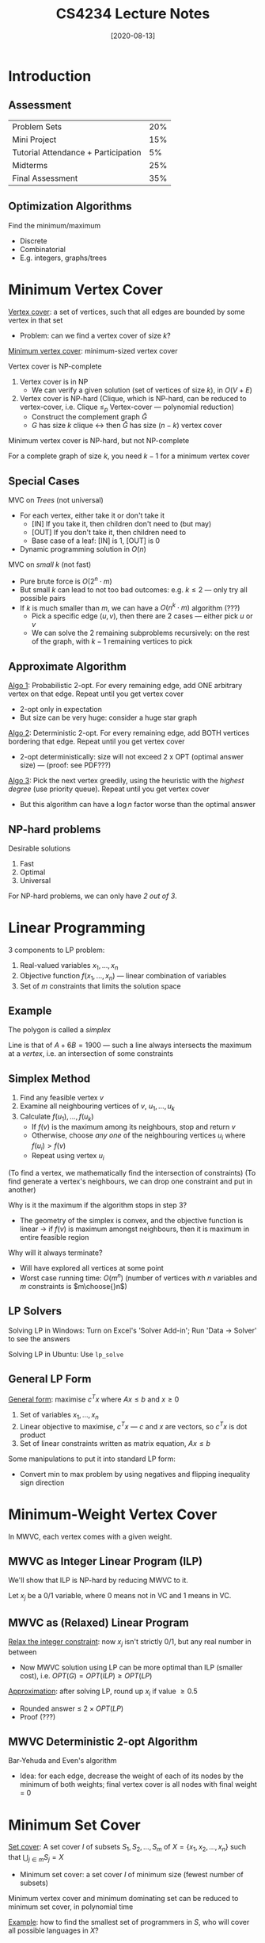 #+TITLE: CS4234 Lecture Notes
#+DATE: [2020-08-13]
#+LATEX_HEADER: \usepackage{indentfirst}
#+LATEX_HEADER: \usepackage{parskip}  \setlength{\parindent}{15pt}
#+LATEX_HEADER: \usepackage{sectsty}  \setcounter{secnumdepth}{2}
#+LATEX_HEADER: \usepackage{titlesec} \newcommand{\sectionbreak}{\clearpage}
#+LATEX_HEADER: \usepackage[margin=0.5in]{geometry}
#+LATEX_HEADER: \usepackage[outputdir=Output]{minted}
#+OPTIONS: toc:2 author:nil

* Introduction

** Assessment

| Problem Sets                        | 20% |
| Mini Project                        | 15% |
| Tutorial Attendance + Participation |  5% |
| Midterms                            | 25% |
| Final Assessment                    | 35% |

** Optimization Algorithms

Find the minimum/maximum
- Discrete
- Combinatorial
- E.g. integers, graphs/trees

* Minimum Vertex Cover

_Vertex cover_: a set of vertices, such that all edges are bounded by some vertex in that set
- Problem: can we find a vertex cover of size $k$?

_Minimum vertex cover_: minimum-sized vertex cover

Vertex cover is NP-complete
1. Vertex cover is in NP
   - We can verify a given solution (set of vertices of size $k$), in $O(V+E)$
2. Vertex cover is NP-hard (Clique, which is NP-hard, can be reduced to vertex-cover, i.e. Clique $\le_{p}$ Vertex-cover --- polynomial reduction)
   - Construct the complement graph $\bar{G}$
   - $G$ has size $k$ clique \leftrightarrow then $\bar{G}$ has size $(n-k)$ vertex cover

Minimum vertex cover is NP-hard, but not NP-complete

For a complete graph of size $k$, you need $k-1$ for a minimum vertex cover

** Special Cases

MVC on /Trees/ (not universal)
- For each vertex, either take it or don't take it
  - [IN] If you take it, then children don't need to (but may)
  - [OUT] If you don't take it, then children need to
  - Base case of a leaf: [IN] is 1, [OUT] is 0
- Dynamic programming solution in $O(n)$

MVC on /small k/ (not fast)
- Pure brute force is $O(2^n \cdot m)$
- But small /k/ can lead to not too bad outcomes: e.g. $k \le 2$ --- only try all possible pairs
- If $k$ is much smaller than $m$, we can have a $O(n^k \cdot m)$ algorithm (???)
  - Pick a specific edge $(u, v)$, then there are 2 cases --- either pick $u$ or $v$
  - We can solve the 2 remaining subproblems recursively: on the rest of the graph, with $k-1$ remaining vertices to pick

** Approximate Algorithm

_Algo 1_: Probabilistic 2-opt. For every remaining edge, add ONE arbitrary vertex on that edge. Repeat until you get vertex cover
- 2-opt only in expectation
- But size can be very huge: consider a huge star graph

_Algo 2_: Deterministic 2-opt. For every remaining edge, add BOTH vertices bordering that edge. Repeat until you get vertex cover
- 2-opt deterministically: size will not exceed 2 x OPT (optimal answer size) --- (proof: see PDF???)

_Algo 3_: Pick the next vertex greedily, using the heuristic with the /highest degree/ (use priority queue). Repeat until you get vertex cover
- But this algorithm can have a $\log n$ factor worse than the optimal answer

** NP-hard problems

Desirable solutions
1. Fast
2. Optimal
3. Universal

For NP-hard problems, we can only have /2 out of 3/.

* Linear Programming

3 components to LP problem:
1. Real-valued variables $x_1, \ldots, x_n$
2. Objective function $f(x_1, \ldots, x_n)$ --- linear combination of variables
3. Set of $m$ constraints that limits the solution space

** Example

\begin{align*}
max(A+6B) \ & \text{where:} \\
A &\le 200 \\
B &\le 300 \\
A+B &\le 400 \\
A &\ge 0 \\
\end{align*}

#+ATTR_LATEX: :width 200px
[[./img/lp-example.png]]

The polygon is called a /simplex/

Line is that of $A+6B=1900$ --- such a line always intersects the maximum at a /vertex/, i.e. an intersection of some constraints

** Simplex Method

1. Find any feasible vertex $v$
2. Examine all neighbouring vertices of $v$, $u_1, \ldots, u_k$
3. Calculate $f(u_1), \ldots, f(u_k)$
   - If $f(v)$ is the maximum among its neighbours, stop and return $v$
   - Otherwise, choose /any one/ of the neighbouring vertices $u_i$ where $f(u_i) > f(v)$
   - Repeat using vertex $u_i$

(To find a vertex, we mathematically find the intersection of constraints)
(To find generate a vertex's neighbours, we can drop one constraint and put in another)

Why is it the maximum if the algorithm stops in step 3?
- The geometry of the simplex is convex, and the objective function is linear \rightarrow if $f(v)$ is maximum amongst neighbours, then it is maximum in entire feasible region

Why will it always terminate?
- Will have explored all vertices at some point
- Worst case running time: $O(m^n)$ (number of vertices with $n$ variables and $m$ constraints is $m\choose{}n$)

** LP Solvers

Solving LP in Windows: Turn on Excel's 'Solver Add-in'; Run 'Data -> Solver' to see the answers

Solving LP in Ubuntu: Use ~lp_solve~

** General LP Form

_General form_: maximise $c^{T}x$ where $Ax\le{}b$ and $x\ge{}0$
1. Set of variables $x_1, \ldots, x_n$
2. Linear objective to maximise, $c^{T}x$ --- $c$ and $x$ are vectors, so $c^{T}x$ is dot product
3. Set of linear constraints written as matrix equation, $Ax \le b$

Some manipulations to put it into standard LP form:
- Convert min to max problem by using negatives and flipping inequality sign direction

* Minimum-Weight Vertex Cover

In MWVC, each vertex comes with a given weight.

#+ATTR_LATEX: :width 300px
[[./img/min-weight-vertex-cover-example.png]]

** MWVC as Integer Linear Program (ILP)

We'll show that ILP is NP-hard by reducing MWVC to it.

Let $x_j$ be a 0/1 variable, where 0 means not in VC and 1 means in VC.

\begin{align*}
min(\sum_{j=1}^{n} w(v_j) \cdot x_j) \ & \text{where:} \\
x_i + x_j &\ge 1 \ \text{for all} \ (i, j) \in{} E \\
x_j &\ge 0 \ \text{for all} \ j \in{} V \\
x_j &\le 1 \ \text{for all} \ j \in{} V \\
x_j &\in{} \mathbb{Z} \ \text{for all} \ j \in{} V
\end{align*}

** MWVC as (Relaxed) Linear Program

_Relax the integer constraint_: now $x_j$ isn't strictly 0/1, but any real number in between
- Now MWVC solution using LP can be more optimal than ILP (smaller cost), i.e. $OPT(G) = OPT(ILP) \ge OPT(LP)$

\begin{align*}
min(\sum_{j=1}^{n} w(v_j) \cdot x_j) \ & \text{where:} \\
x_i + x_j &\ge 1 \ \text{for all} \ (i, j) \in{} E \\
x_j &\ge 0 \ \text{for all} \ j \in{} V \\
x_j &\le 1 \ \text{for all} \ j \in{} V
\end{align*}

_Approximation_: after solving LP, round up $x_i$ if value \ge 0.5
- Rounded answer \le $2 \times OPT(LP)$
- Proof (???)

** MWVC Deterministic 2-opt Algorithm

Bar-Yehuda and Even's algorithm
- Idea: for each edge, decrease the weight of each of its nodes by the minimum of both weights; final vertex cover is all nodes with final weight = 0

* Minimum Set Cover

_Set cover_: A set cover $I$ of subsets $S_1, S_2, \ldots, S_m$ of $X = \{x_1, x_2, \ldots, x_n\}$ such that $\bigcup_{j\in{}m} S_j = X$
- Minimum set cover: a set cover $I$ of minimum size (fewest number of subsets)

Minimum vertex cover and minimum dominating set can be reduced to minimum set cover, in polynomial time

_Example_: how to find the smallest set of programmers in $S$, who will cover all possible languages in $X$?

#+ATTR_LATEX: :width 250px
[[./img/min-set-cover-example.png]]

** Greedy Minimum Set Cover

_Algorithm_
- Add sets greedily, one at a time, until everything is covered
- At each step, choose the next set that covers the most as-yet uncovered elements
- $O(\log n)$ approximation algorithm

*** Analysis

Let $x_1 \ldots x_n$ be the greedy order of selection of elements, let $c(j)$ be the number of elements covered at the same time, let $cost(x_j) = \frac{1}{c(j)}$ (such that cost of covering all elements in the same set is 1).

Suppose we have covered $x_1 \ldots x_{j-1}$, and want to cover the remaining $x_j \ldots x_n$, which has $(n-j+1)$ elements. Let $OPT$ be the cost of covering these remaining elements.

Then $OPT \ge \frac{n-j+1}{c(j)} = (n-j+1)cost(x_j)$, so $cost(x_j) \le \frac{OPT}{n-j+1}$.

Let $|I|$ be the size of the set cover of the greedy algorithm. Then:

\begin{align*}
|I| &= \sum_{j=1}^{n} cost(x_j) \\
&\le \sum_{j=1}^{n} \frac{OPT}{(n-j+1)} \\
&\le OPT \sum_{i=1}^{n} \frac{1}{i} \\
&\le OPT(\ln n + O(1))
\end{align*}

So the greedy set cover is at most $O(\log n)$ times optimal.

*** Example Question

#+ATTR_LATEX: :width 500px
[[./img/greedy-set-cover-qn.png]]

* Steiner Tree

Motivation: MST using only existing vertices can be expensive; you can add additional vertices (/Steiner points/) to reduce the total cost!

#+ATTR_LATEX: :width 200px
[[./img/steiner-tree-eg.png]]

#+ATTR_LATEX: :width 200px
[[./img/steiner-tree-sol.png]]

All 3 versions of the Steiner Tree problem (Euclidean, Metric, General) are /NP-hard/.

Still, Euclidean is the hardest, General is easier, and Metric is the easiest.

** Euclidean Steiner Tree

Let $R$ be a set of points in the Euclidean plane. Find a set of Steiner points $S$ and a minimum spanning tree $T = (R \cup S, E)$ (that minimizes weight), whereby edge weight is given by $d(u,v) = |u-v|$, i.e. Euclidean distance.

(\star) In an optimal solution, there are at most $(n-2)$ Steiner points. Each Steiner point has degree 3, forming 120 degree angles

_Problem_
- Given: set of required vertices $R$
- Find: set $S$ of Steiner vertices, minimum spanning tree $T = (R \cup S, E)$, whereby $d(u,v) = |u-v|$

** Metric Steiner Tree

Generalise the Euclidean Steiner Tree, but the distance function $d(u,v)$ can be /any/ metric function!

(\star) The set of possible Steiner vertices $S$ is /given/.

_Metric function properties_
- Non-negativity: $d(u,v) \ge 0$
- Identity: $d(u,u) = 0$
- Symmetric: $d(u,v) = d(v,u)$
- Triangle inequality: $d(u,v)+d(v,w) \ge d(u,w)$

_Problem_
- Given: set of required vertices $R$, set of Steiner vertices $S$, and distance metric $d : (R \cup S) \times (R \cup S) \rightarrow \mathbb{R}$
- Find: subset $S' \subset S$ of Steiner vertices, minimum spanning tree $T = (R \cup S', E)$

** General Steiner Tree

Generalise the Metric Steiner Tree, but $d$ does not need to be a distance metric.

_Problem_
- Given: set of required vertices $R$, set of Steiner vertices $S$, and graph $G = (V,E)$ whereby each edge $(u,v)\in{}E$ has a weight $d(u,v)$
- Find: subset $S' \subset S$ of Steiner vertices, minimum spanning tree $T = (R \cup S', E)$

** Metric-ST Approximation

MST is a 2-approximation algorithm for Metric-ST.

#+ATTR_LATEX: :width 200px
[[./img/metric-st-approx-1.png]]

#+ATTR_LATEX: :width 200px
[[./img/metric-st-approx-2.png]]

1. Begin with the optimal Steiner tree $T$, which can have some Steiner vertices.
2. Using DFS traversal, generate a cycle $C$ of $T$, whose length is $cost(C) = 2 \times cost(T)$.
3. Now we can bypass the Steiner vertices to create a cycle $C'$. Note that the cost won't increase (because of triangle inequality), so $cost(C') \le 2 \times cost(T)$.
4. Now we can remove duplicate vertices to create $C''$, then break any one edge in the cycle to create a spanning tree $T'$. So $cost(T') \le cost(C'') \le cost(C') \le 2 \times cost(T)$.

Therefore, MST has cost $\le 2 \times cost(T)$, the optimal Steiner tree.

** General-ST Approximation

Idea: reduce General-ST to Metric-ST, solve Metric-ST using approximation, convert Metric-ST solution to General-ST solution

_Metric completion_
- Use APSP (e.g. $O(V^3)$ Floyd-Warshall's) to make non-metric edge weights into metric ones (make the edge weights the shortest path lengths)

_Reconstruction_
- Assume $d(i,j) > d(i,k) + d(k,j)$
  - So APSP shortens $d(i,j)$ into $d(i,k) + d(k,j)$
- If the 'virtual' edge $(i,j)$ is taken in the Metric-ST version, then take edge $(i,k)$ and $(k,j)$ in the General-ST version
- Some edges may overlap and create cycles, so just take the MST of that

* Travelling Salesman Problem (TSP)

_TSP_: find a minimum cost cycle that visits all points.

Formally, given vertices $V$ and a non-negative distance function $d:V \times V \rightarrow \mathbb{R}$ (complete graph!), find a cycle $C = (e_1,\ldots,e_n)$ of minimum cost that contains all points in $V$, where cost of cycle $C$ is $\sum_{e\in{}C} d(e)$

_Brute force_: runs in $O(N!)$ time (there are $N!$ permutations)

_Dynamic programming_: runs in $O(N^2 \cdot 2^{N-1})$ time --- if memoize parts of the subtours (remember the best way to complete the remaining part of the tour)

** TSP Variants

- _M (Metric) vs G (General)_: Triangle inequality
- _R (Repeats-OK) vs NR (No-Repeats)_

|         | *Repeats* | *No Repeats* |
|---------+---------+------------|
| *Metric*  | M-R-TSP | M-NR-TSP   |
| *General* | G-R-TSP | G-NR-TSP   |

All of are /NP-hard/
- NR version of TSP is NP-hard: Hamiltonian cycle reduces to it
- 3 of 4 variants are equivalent and have approximations, except for G-NR-TSP (even approximations are NP-hard)

_M-R-TSP \leftrightarrow M-NR-TSP_
- NR to R: trivial, no change (all NR solutions are also legal R solutions)
  - $OPT(R) \le OPT(NR)$
- R to NR:
  - For all repeated vertices, take the 'shortcut' by cutting out the repeated vertex, which cannot increase cost (by triangle inequality)
  - So that will give a better/equal solution
  - $OPT(NR) \le OPT(R)$
- Hence $OPT(R) = OPT(NR)$
- For c-approximation algorithms --- cycles produced in one approximation algorithm can be converted to the other, cost of cycle $d(C) \le c \cdot OPT(R) = c \cdot OPT(NR)$

_M-R-TSP \leftrightarrow G-R-TSP_
- G to M: trivial, no change (because if we have a general approx algorithm, it will work for metric as well, which is more restrictive) 
- M to G: perform metric completion on general graph by running APSP, transforming it to a metric problem, so it works on a metric algorithm
  - General instance $(V, d_g)$ transformed to metric instance $(V, d_m)$
  - Run c-approx algorithm $A$ on the metric instance $(V, d_m)$ to produce cycle $C$
  - Then undo process by replacing each edge $(u, v)$ in $C$ with shortest path from $u$ to $v$ in the original graph, producing cycle $C'$
  - If $C'$ contains repeats, it's fine because it allows for repeats
  - $d(C') = d(C) \le c \cdot OPT(V, d_m)$, while $OPT(V, d_m) \le OPT(V, d_g)$, so $d(C') \le c \cdot OPT(V, d_g)$

(???)

[Stopped at 12:58PM]

* Max-Flow and Min-Cut (NOT NP-hard)

** Max-Flow

_Flow_

Input:
- Directed graph $G=(V,E)$
- Edge capacities $c(e)$
- Source $s$ and target $t$ (or sink)

Output:
- Assignment of flow $f(e)$ to each edge, with these constraints:
  - $0 \le f(e) \le c(e)$
  - For each vertex apart from $s$ and $t$, flow-in = flow-out (equilibrium constraint)
  - Unidirectional, no cycle with net flow
- Value of /st/-flow, $value(f) = \sum_{v:(s,v)\in{}E} f(s,v) = \sum_{v:(v,t)\in{}E} f(v,t)$

_Max flow_: Find an /st/-flow with maximum value

** Ford-Fulkerson Algorithm

(Requires integer capacities)

1. Construct a bidirectional /residual graph/, i.e. edges indicate how much flow can still be increased.
1. Initially, there is no flow, so set all forward capacities to their max, and backward capacities to 0.
2. While there exists one, find any /augmenting path/, a path from $s$ to $t$ with residual capacity.
  - Decrease the forward capacity by the bottleneck.
  - Increase the backward capacity by the bottleneck.

#+ATTR_LATEX: :width 200px
[[./img/ford-fulkerson-eg.png]]

How to find an augmenting path: use any $O(V+E)$ graph traversal algorithm to find any path from $s$ to $t$

Always terminates: duh, if capacities are integers

Always finds the max flow: no augmenting path exists, so the flow is maximum (by augmenting path theorem below; a simple proof by contradiction)

** Cuts and Flows

_Cut_: An /st/-cut partitions vertices into two disjoint sets $S$ and $T$, where $s\in{}S$ and $t\in{}T$

_Capacity of cut_: The /capacity/ of an /st/-cut is the sum of capacities of the edges that /cross/ the cut from $S\rightarrow{}T$. (NOT $T\rightarrow{}S$!)

#+ATTR_LATEX: :width 200px
[[./img/st-cut-capacity.png]]

_Net flow across cut_: The /net flow/ across an /st/-cut is the sum of flows from $S\rightarrow{}T$, minus the sum of flows from $T\rightarrow{}S$. (i.e. forward-flows - back-flows)

_Equality of cuts and flows_
- Let $f$ be a flow
- Then for all possible /st/-cuts, $net \ flow \ across \ cut(S,T) = value(f)$, no matter how you partition the vertices into $S$ and $T$!

Proof by induction:
- Base case: $S = \{source\}$
- Inductive step: add any node $X$ reachable from $S$ to $S$.
  - Since in-flow to $X$ = out-flow from $X$

_Weak duality of cuts and flows_

Weak duality: Let $f$ be a flow, and $(S,T)$ be an /st/-cut. Then $value(f) \le capacity(S,T)$
- Proof: $value(f) = flow \ across \ cut(S,T) \le capacity(S,T)$

_(\star) Max flow--min cut theorem_

For a max flow $f$, and $(S,T)$ an /st/-cut with minimum capacity, $value(f) = capacity(S,T)$

_Augmenting path theorem_

Any maximum flow $f$ has no augmenting paths in the residual graph (proof below)

_Equivalent statements_

The following statements are equivalent:
1. There exists a (minimum) /st/-cut whose capacity is the value of $f$
2. $f$ is a maximum flow
3. There is no augmenting path with respect to $f$

1 \rightarrow 2: There exists an $f$ capacity cut \rightarrow $f$ is maximum
- Assume $(S,T)$ is an /st/-cut with minimum capacity equal to $f$
- For all flows $g$, $value(g) \le capacity(S, T)$ (weak duality)
- For all flows $g$, $value(g) \le value(f)$
- $f$ is a maximum flow

2 \rightarrow 3: $f$ is a maximum flow \rightarrow there are no augmenting paths (augmenting path theorem)
- Assume otherwise, that there is some augmenting path
- Then flow can be increased by sending along augmenting path
- So $f$ is not a maximum flow, contradiction

3 \rightarrow 1: no augmenting paths \rightarrow there exists an $f$ capacity cut
- Suppose there is no augmenting path
- Let $S$ be vertices reachable from source in residual graph; let $T$ be remaining vertices
- This /st/-cut has capacity $f$:
  - All $S\rightarrow{}T$ are saturated
  - All $T\rightarrow{}S$ are empty
  - So $value(f) = net \ flow(S,T) = capacity(S,T)$

** Min-Cut
   
_Cut_: value of $(S,T)$ cut is sum of edges from $S\rightarrow{}T$, such that removing them disconnects $S$ and $T$

_Min-Cut_: cut with minimum value
- By maxflow-mincut theorem, value of min-cut = value of max-flow

** Ford-Fulkerson Analysis: $O(m^{2}U)$

Ford-Fulkerson is /slow/: $O(m^{2}U)$
- Each iteration: $O(m)$ to find augmenting path, where $m = |E|$ (we assume $m \ge n$, so ignore $O(n)$ for updating capacities in residual graph)
- Number of iterations: $O(mU)$. Max flow is at most $mU$, where $U$ is the max capacity among outgoing edges connected to $s$, $m$ is number of edges in graph
- Total cost: $O(m^2 U)$ (this is a pretty gross upper bound)

** Edmonds-Karp Algorithm: $O(m^{2}n)$

Idea: find the /shortest/ augmenting path (e.g. using BFS)!

Runtime: $O(m^{2}n)$
- Shortest augmenting path length never decreases
- Each iteration: $O(m)$ to find shortest augmenting path
- Number of iterations: at most $m\cdot{}n$

_Proving that shortest augmenting path length never decreases_

When we augment, two things will happen:
- We "delete" at least 1 bottleneck edge in residual graph
  - Does not shorten the augmenting path
- We could add backward/reverse edges in residual graph
  - Does not shorten the augmenting path either (why???)

_Proving that there are at most $m\cdot{}n$ iterations_

When we augment, every bottleneck edge along augmenting path will be "deleted" from residual graph $R$.

(\star) Show that each of the $m$ edges in $R$ can become the bottleneck edge at most $\frac{n}{2}$ times

Let $A$ and $B$ be 2 vertices connected by an edge in $R$.
- If $(A,B)$ becomes bottleneck edge for the first time, $dist(s,B) = dist(s,A) + 1$
- After augmenting, edge $(A,B)$ is deleted from $R$
- But $(A,B)$ can reappear if the flow from $A$ to $B$ is decreased, when reverse edge $(B,A)$ appears on some other shortest augmenting path afterwards
- Then $dist(s,A) = dist(s,B) + 1$
- Hence $dist(s,A) = dist(s,B) + 1 \ge old\text{-}dist(s,B) + 1 = old\text{-}dist(s,A) + 2$
- So if the bottleneck edge reappears, the distance to the same vertex $A$ must have increased by at least 2
- Since shortest path is at most length $n$, $(A,B)$ can only be bottleneck $\frac{n}{2}$ times
- Since there are $O(m)$ edges, there are at most $O(mn)$ times you'll encounter bottleneck edges

** Dinic's Algorithm: $O(mn^2)$

- Find level graph with BFS
- For each blocking flow $f'$ in the level graph:
  - Augment the flow by $f'$

_Analysis_
- There can only be $O(n)$ level graphs
- For each level graph, we only run BFS once and then DFS max $n$ times (why?)

* Push-Relabel Algorithm

Previously, we choose a /legal/ flow iteratively until we get the max flow

Now, we greedily push as much flow as possible from $s$, then cut back. We start from possibly /illegal/ flows and iteratively make them /legal/

Idea of Push-Relabel:
- Push as much flow as possible from $s$
- While there exists a vertex with unbalanced flow (flow-in > flow-out)
  - Invariant: No $s\rightarrow{}t$ path in residual graph $R$ (source and sink disconnected)
  - Calculate excess flow in that vertex (flow-in - flow-out)
  - Push some excess flow on an edge in residual graph $R$

_Pre-flow_: assignment of flow $f(u,v)\ge0$ to every edge $(u,v)\in{}E$ such that:
- We always satisfy capacity constraints: $f(u,v) \le c(u,v)$ for all $(u,v)\in{}E$
- Flow-in \ge flow-out: $\sum_z f(z,u) \ge \sum_w f(u,w)$ for all $u\in{}V-\{t\}$
- Pre-flow is /feasible/ if all $x(u) = 0$ for all $u\in{}V$

_Excess_: let $x(u) = excess(u) = \sum_z f(z,u) - \sum_w f(u,w)$

Problem: how do we avoid pushing flow in cycles?
- Solution: make an /elevation map/. Assign each vertex a /height/, where you can only push from higher to lower heights \rightarrow acyclic DAG

#+ATTR_LATEX: :width 250px
[[./img/push-relabel-height-map.png]]

Problem: we can get stuck with excess flow with nowhere to push it if it's acyclic!
- Solution: relabel operation

_Relabel_: to "raise the height"

_Basic Push-Relabel Algorithm_
- Heights start at 0, except source which is at height $n$
- $s$ pushes out as much flow as possible
- While $f$ is not feasible (i.e. exists one vertex $u$ such that $x(u) > 0$):
  - $r(u,v) = c(u,v) - f(u,v) + f(v,u)$
  - If there exists some vertex $u$ (not source or sink) and some vertex $v$ (including source and sink) where $u$ has excess, $(u,v)$ has capacity left and $u$ is higher than $v$
    (i.e. $x(u) > 0$, $r(u,v) > 0$, $h(u) > h(v)$):
  - Then push $b$ units of flow from $u$ to $v$, where $b = min(x(u), r(u,v))$ --- the bottleneck
  - Else choose any vertex $v$ with excess, and raise its height by 1 --- relabel

PUSH:
- If $b = r(u,v)$, then the push is /saturating/; $u$ becomes balanced only if $r(u,v)$ is also $x(u)$
- If $b \ne r(u,v)$ but $b = x(u)$, then the push is /non-saturating/; $u$ becomes balanced
RELABEL:
- Take a vertex and raise its height by 1

(??? TODO: CARRY ON)

* Max-Cardinality Bipartite Matching

(Graph matching is NOT NP-hard, it has polynomial time algorithms!)

_Matching_: a subset $M$ of edges in $G$ such that no two of them meet at a common vertex

_Maximum Matching_: a matching that contains the largest possible number of edges

_Max-Cardinality Bipartite Matching (MCBM)_: maximum matching with bipartite graph
- Much easier with bipartite graphs

_Weighted Matching_: mimimize or maximise the weights

** Overview of Matching Problems

Bipartite?
- Greedy? => (Un)weighted MCBM, use greedy bipartite matching
- Non-greedy?
  - Unweighted? => Unweighted MCBM, use augmenting path
  - Weighted? => Weighted MCBM, use min-cost-max-flow or Kuhn-Munkres

Non-Bipartite?
- Small? => (Un)weighted MCM, use DP with bitmask (maybe ~2^20)
- Big?
  - Unweighted? => Unweighted MCM, use Edmonds' matching (not NP-hard!)
  - Weighted? => Weighted MCM, can be done in polynomial time but it's hard

** Unweighted MCBM

- Augmenting Path: $O(VE)$
- Dinic's Max-Flow: $O(\sqrt{V}E)$
- Hopcroft-Karp: $O(\sqrt{V}E)$
- Augmenting Path++: $O(kE)$

_Augmenting Path_: $O(nm)$
- _Lemma_: A matching $M$ is maximum in $G$ \leftrightarrow There is no more augmenting path in $G$
- _Algorithm_: For each vertex in the left side:
  - If there exists an augmenting path, flip edges along augmenting path
- Only need one pass through all left vertices!

_Ford-Fulkerson_: $O(m^2)$ (since $U=1$)
- Convert to max flow with all directed edges, weight = 1

_Dinic's Max-Flow_: $O(\sqrt{n}m)$
- Convert to max flow with all directed edges, weight = 1

Bipartite Matching with Capacity, i.e. Assignment Problem
- E.g. each person can take up to 5 modules (not only 1-1 matching, but up to 1-5!); find the maximum number of matchings between people and modules

_Hopcroft-Karp_: $O(\sqrt{n}m)$
- It's basically doing the same as Dinic's, so just use Dinic (even though this has a slightly lower constant factor)

_Augmenting Path++_: $O(km)$
- Idea: _Pre-process_ the graph by randomly matching each left vertex with another right vertex if possible
- There will only be $k$ unmatched vertices leftover
- Then run the standard augmenting path algorithm above

** Technique: Splitting to $V_{in}$ and $V_{out}$

_Min-Path-Cover_: split to $v_{in}$ and $v_{out}$, then use MCBM!
- Idea: for every matching in MCBM, we "chain" together two paths in Min-Path-Cover => one fewer path

#+ATTR_LATEX: :width 200px
[[./img/min-path-cover.png]]

** Weighted MCBM

_Min-Cut Max Flow_: $O(mn*mCU)$ where $C$ is max cost, $U$ is max capacity
- Not a suggested solution.
- Idea: introduce /cost/. Convert to max flow as usual, all edges with capacity 1.
- Find augmenting paths with the /lowest costs/. Use Bellman-Ford to handle negative costs (e.g. backflows) in the augmenting path

_Hungarian Algorithm (Kuhn-Munkres)_: $O(n^3)$
- By default, it's for a max-weighted perfect bipartite matching;
  - Modify to support /min/-weighted: negate edge weights
  - Modify to support /non-perfect/ matching: add dummy vertices and edges with irrelevant (-\infty) weights

Equality subgraph, where $label(u) + label(v) == w(u,v)$:
- In the beginning, perform an initial greedy step. From each LHS vertex, pick the outgoing edge with the max weight; this max weight will be the vertex's label.
- If there are 'stuck' augmenting paths: we need to relabel to open up new edges!
- Relabel the equality subgraph: relabel the vertices, which preserves existing edges and adds new edges in the equality subgraph.
  - We do this by decreasing labels of selected LHS vertices, and increasing labels of selected RHS vertices by the same constant

#+ATTR_LATEX: :width 200px
[[./img/hungarian-relabel.png]]

#+ATTR_LATEX: :width 200px
[[./img/hungarian-relabel-2.png]]

How do we decide where and how much to relabel?
- Try all possible $\ell(u) + \ell(v) - w(u,v)$, for all $u\in{}S$ and $v\notin{}T$

Adding dummy edges/vertices
- Result will be $ans + 2 \times -INF$ => we can set INF to $-10^9$

* Maximum-Cardinality Matching (No longer Bipartite)

Graph is NOT bipartite if there exists an odd-length cycle

** Unweighted MCM

_Edmonds' Matching++_
- First, pair vertices randomly (as many as you can)
- Perform the following as long as there is an unprocessed vertex:
- If there exists an augmenting path: /expand/ the blossom, flipping the status of edges along that augmenting path
- Else if there exists an odd-length cycle: /contract/ the odd cycle into 1 vertex, and update the graph

Code is hard to implement, just copy lol

** Weighted MCM, Small

_DP with Bitmask_ (max N\approx20)
- Bitmask: contains N bits, each bit represents taking each vertex or not

** Weighted MCM, Large

Too bad.

* Stochastic Local Search

_Local search_: start at a random position in the search space.
Then iteratively move from a position to a local neighbouring position, making small changes along the way.
/Typically incomplete/, i.e. not guaranteed to find optimal solutions

_Perturbative search_: search step --- /modify/ one or more solution components
- E.g. 2-exchange in a TSP tour

_Constructive search_: search step --- /extend/ with one or more solution components
- E.g. greedy nearest neighbour heuristic

Local search sacrifices completeness and optimality, but it has an /any-time property/;
and the longer you run it, the better the solution quality or probability

_Stochastic search_: stochastic means /random/

Some well-known SLS methods:
- Evolutionary/genetic algorithms
- Simulated annealing
- Tabu search

** Definitions

Let $\pi$ be a problem instance of COP.
- Search space $S(\pi)$: set of all possible instances
- Solution set $S'(\pi) \subseteq S(\pi)$: optimal solutions
- Neighbourhood relation $N(\pi) \subseteq S(\pi) \times S(\pi)$
- Set of memory states $M(\pi)$
- Initialisation function $\empty \rightarrow D(S(\pi) \times M(\pi))$
  - Specifies probability distribution over initial search positions and memory states
- Step function $S(\pi) \times M(\pi) \rightarrow D(S(\pi) \times M(\pi))$
- Termination function $S(\pi) \times M(\pi) \rightarrow D(\{T, F\})$
- Neighbourhood set of candidate solution $s$, $N(s)$
- Neighbourhood graph of problem instance $\pi$, $G_{N}(\pi)$
- k-exchange neighbourhood
- Search step: pair of search positions $s$, $s'$ whereby $s'$ can be reached from $s$ in one step
- Search trajectory: finite sequence of search positions
- Search strategy: specified by init and step function
- Evaluation function $g(\pi): S(\pi) \rightarrow R$
- Local minimum: search position whose neighbours are non-improving, i.e. position $s\in{}S$ such that $g(s)\le{}g(s')$ for all $s'\in{}N(s)$

** Generic SLS algorithm

- /Initialise/
- While it's not time to terminate yet:
  - /Step/ function
  - If the new solution is better, take it
- Output your solution

** TSP: 2-exchange

#+ATTR_LATEX: :width 200px
[[./img/2-exchange.png]]

** Hill-Climbing for TSP

_Hill-climbing, i.e. iterative improvement/descent_
- Init: greedy nearest neighbour heuristic
- Step: randomly choose equally from improving neighbours
- Neighbourhood: 2-exchange neighbourhood
- Terminate: when there's no improving neighbour available (local optimum)

** Escaping Local Optima

_Restart_: whenever you encounter a local optimum, re-initialize search
- Often costly due to cost of initialization

_Non-improving steps_: whenever you encounter local optimum, allow selection of candidate solutions with
/equal/ or /worse/ evaluation function value

_Intensification vs Diversification_
- Intensification: greedily increase solution quality by exploiting evaluation function
- Diversification: avoiding search stagnation by preventing search from getting stuck in confined regions

_NOTE_:
- Local minimum depends on $g$ and neighbourhood relation $N$
- Larger neighbourhoods $N(s)$ induces:
  - Neighbourhood graphs with smaller diameter;
  - Fewer local minima
  - But also more costly

** Neighbourhood Pruning

Idea: reduce size of neighbourhoods by excluding neighbours that are unlikely to improve $g$.

(\star) _Candidate lists_ for TSP
- Idea: good solutions likely include /short/ edges
- Candidate list of vertex /v/: a limited length /k/ list /v/'s neighbours, sorted by shortest edge first
  - Pre-process to sort each vertex /v/'s /k/ shortest edges
  - Then it's $k^2$ instead of $N^2$
- Search steps always involve edges to elements of candidate lists

How to choose improving neighbour in each step?
- _Best improvement_: this requires evaluating all neighbours

* Meta-Heuristics and Performance

** Randomised Iterative Improvement (RII)

In each search step, with a fixed probability, perform an /uninformed random walk/ step instead of an /iterative improvement/ step

While termination condition is not satisfied:
- with probability $wp$:
  - choose a neighbour $s'$ of $s$ uniformly at random
- otherwise:
  - choose a neighbour $s'$ of $s$ such that $g(s') < g(s)$
- $s := s'$

When run for sufficiently long, it is guaranteed to find the optimal solution with high probability

RII is often outperformed by more complex SLS methods

** Probabilistic Iterative Improvement (PII)

Accept worsening steps with probability depending on deterioration in evaluation function value, i.e. the bigger the deterioration, the smaller the probability

_Metropolis condition_: start with high temperature $T$, which controls likelihood of accepting worsening steps
- $p(s, s', T) := 1$ if $f(s') \le f(s)$
- $p(s, s', T) := e^{\frac{f(s) - f(s')}{T}}$ if $f(s') \le f(s)$

*** Simulated Annealing (SA)

$T$ decreases according to a /annealing schedule/

SA:
- Determine initial candidate solution $s$
- Set initial temperature $T$ according to /annealing schedule/
- While termination condition is not satisfied:
  - Probabilistically choose neighbour $s'$ of $s$ using /proposal mechanism/
  - If $s$ satisfies probabilistic /acceptance criterion/ (depending on $T$):
    - $s := s'$
  - Update $T$ according to /annealing schedule/

- Proposal mechanism: often uniform random choice from $N(s)$
- Acceptance criterion: often Metropolis condition

Annealing schedule
- Temperature updating scheme: typically geometric cooling ($T := \alpha * T$), better than linear cooling; usually $\alpha \approx 1$, e.g. 0.99

_Implementation details_
- Precompute acceptance probabilities!! Use table for (\Delta,T): computing exponential function can be expensive

(Simulated Annealing doesn't really work well for TSP)

*** Tabu Search (TS)

Idea: use aspects of search history (memory $M$) to escape from local minima

_Tabu Search_
- Associate tabu attributes with candidate solutions, or usually the solution components
- Forbid steps to search positions recently visited/used by iterative improvement, based on tabu attributes

Tabu Search:
- Determine initial candidate solution $s$
- While termination condition is not satisfied:
  - Determine set $N'$ of non-tabu neighbours of $s$
  - Choose a best-improving candidate solution $s'$ in $N'$
  - Update tabu attributes based on $s'$
  - $s := s'$

- Idea: remember and /tabu/ the last $k$ edges
- Tabu tenure $TT$: things are declared /tabu/ for a fixed number of subsequent search steps
  - $TT$ too low: search stagnates (unable to escape from local minima)
  - $TT$ too high: search becomes ineffective (due to overly restricted search path, admissible neighbourhood is too small)
- _Robust Tabu Search_:
  - Repeatedly but /randomly/ choose $TT$ from a given interval $[lo..hi]$
- _Reactive Tabu Search_:
  - Dynamically adjust $TT$ during search
  - Start $TT$ to be low at first (explores neighbours); then increase $TT$ to explore neighbours more

_Crucial factors for Tabu Search success_
- Choice of neighbourhood relation
- Efficient evaluation of candidate solutions (caching and incremental update)
- Setup of Tabu Tenure, what to set as tabu

** Iterated Local Search (ILS)

Idea: 2 types of SLS steps:
- Subsidiary local search (SLS) --- intensification
- Perturbation steps --- diversification

Perturbation step: e.g. 4-exchange

Acceptance criteria
- Always accept the better of 2 candidate solutions
- Always accept the more recent of 2 candidate solutions

** Population-based SLS methods

Manipulate not just one, but a set of candidate solutions at each time step

*** Evolutionary Algorithm

Mutation, recombination, selection

Memetic algorithm: apply SLS along with evolutionary algorithm (population of candidate solutions)

TSP recombination:
- How to do this? How to combine fragments from parents?

Selection:
- Probabilistic chances, where probability of selection is proportional to fitness value $g(s)$

